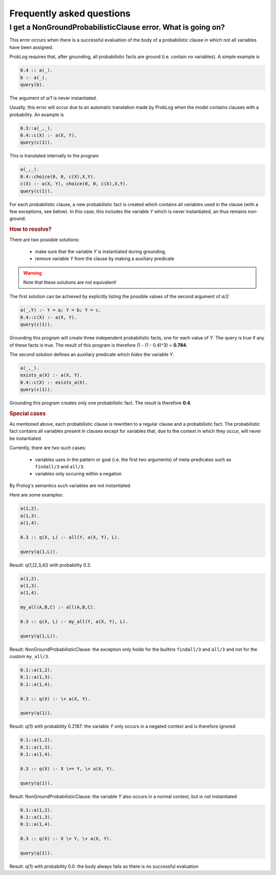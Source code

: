 Frequently asked questions
==========================


I get a NonGroundProbabilisticClause error. What is going on?
-------------------------------------------------------------

This error occurs when there is a successful evaluation of the body of a probabilistic clause in which not all variables have been assigned.

ProbLog requires that, after grounding, all probabilistic facts are ground (i.e. contain no variables).
A simple example is

.. code-block:: prolog

    0.4 :: a(_).
    b :- a(_).
    query(b).

The argument of *a/1* is never instantiated.

Usually, this error will occur due to an automatic translation made by ProbLog when the model contains clauses with a probability.
An example is

.. code-block:: prolog

    0.3::a(_,_).
    0.4::c(X) :- a(X, Y).
    query(c(1)).

This is translated internally to the program

.. code-block:: prolog

    a(_,_).
    0.4::choice(0, 0, c(X),X,Y).
    c(X) :- a(X, Y), choice(0, 0, c(X),X,Y).
    query(c(1)).

For each probabilistic clause, a new probabilistic fact is created which contains all variables used in the clause (with a few exceptions, see below).
In this case, this includes the variable `Y` which is never instantiated, an thus remains non-ground.

.. rubric:: How to resolve?

There are two possible solutions:

 - make sure that the variable `Y` is instantiated during grounding,
 - remove variable `Y` from the clause by making a auxiliary predicate

.. warning::
    Note that these solutions are not equivalent!

The first solution can be achieved by explicitly listing the possible values of the second argument of `a/2`.

.. code-block:: prolog

    a(_,Y) :- Y = a; Y = b; Y = c.
    0.4::c(X) :- a(X, Y).
    query(c(1)).

Grounding this program will create three independent probabilistic facts, one for each value of `Y`.
The query is true if any of these facts is true.
The result of this program is therefore (1 - (1 - 0.4)^3) = **0.784**.

The second solution defines an auxiliary predicate which *hides* the variable `Y`.

.. code-block:: prolog

    a(_,_).
    exists_a(X) :- a(X, Y).
    0.4::c(X) :- exists_a(X).
    query(c(1)).

Grounding this program creates only one probabilistic fact.
The result is therefore **0.4**.

.. rubric:: Special cases

As mentioned above, each probabilistic clause is rewritten to a regular clause and a probabilistic fact.
The probabilistic fact contains all variables present in clauses except for variables that,
due to the context in which they occur, will never be instantiated.

Currently, there are two such cases:

  - variables uses in the pattern or goal (i.e. the first two arguments) of meta-predicates such as ``findall/3`` and ``all/3``.
  - variables only occuring within a negation

By Prolog's semantics such variables are not instantiated.


Here are some examples:

.. code-block:: prolog

    a(1,2).
    a(1,3).
    a(1,4).

    0.3 :: q(X, L) :- all(Y, a(X, Y), L).

    query(q(1,L)).

Result: q(1,[2,3,4]) with probability 0.3.

.. code-block:: prolog

    a(1,2).
    a(1,3).
    a(1,4).

    my_all(A,B,C) :- all(A,B,C).

    0.3 :: q(X, L) :- my_all(Y, a(X, Y), L).

    query(q(1,L)).

Result: NonGroundProbabilisticClause: the exception only holds for the builtins ``findall/3`` and ``all/3`` and not for the custom ``my_all/3``.

.. code-block:: prolog

    0.1::a(1,2).
    0.1::a(1,3).
    0.1::a(1,4).

    0.3 :: q(X) :- \+ a(X, Y).

    query(q(1)).

Result: q(1) with probability 0.2187: the variable `Y` only occurs in a negated context and is therefore ignored


.. code-block:: prolog

    0.1::a(1,2).
    0.1::a(1,3).
    0.1::a(1,4).

    0.3 :: q(X) :- X \== Y, \+ a(X, Y).

    query(q(1)).

Result: NonGroundProbabilisticClause: the variable `Y` also occurs in a normal context, but is not instantiated

.. code-block:: prolog

    0.1::a(1,2).
    0.1::a(1,3).
    0.1::a(1,4).

    0.3 :: q(X) :- X \= Y, \+ a(X, Y).

    query(q(1)).

Result: q(1) with probability 0.0: the body always fails so there is no successful evaluation